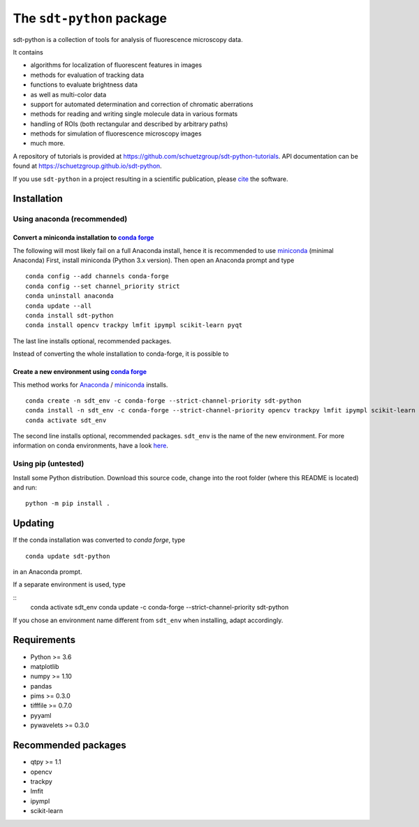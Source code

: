 .. SPDX-FileCopyrightText: 2020 Lukas Schrangl <lukas.schrangl@tuwien.ac.at>

   SPDX-License-Identifier: CC-BY-4.0

The ``sdt-python`` package
==========================

.. image:: https://zenodo.org/badge/DOI/10.5281/zenodo.4604495.svg
   :target: https://doi.org/10.5281/zenodo.4604495
   :alt: Zenodo

.. image:: https://img.shields.io/conda/vn/conda-forge/sdt-python.svg
   :target: https://anaconda.org/conda-forge/sdt-python
   :alt: conda-forge

sdt-python is a collection of tools for analysis of fluorescence microscopy
data.

It contains

- algorithms for localization of fluorescent features in images
- methods for evaluation of tracking data
- functions to evaluate brightness data
- as well as multi-color data
- support for automated determination and correction of chromatic aberrations
- methods for reading and writing single molecule data in various formats
- handling of ROIs (both rectangular and described by arbitrary paths)
- methods for simulation of fluorescence microscopy images
- much more.


A repository of tutorials is provided at
https://github.com/schuetzgroup/sdt-python-tutorials.
API documentation can be found at
https://schuetzgroup.github.io/sdt-python.

If you use ``sdt-python`` in a project resulting in a scientific publication,
please `cite <https://doi.org/10.5281/zenodo.4604495>`_ the software.


Installation
------------

Using anaconda (recommended)
^^^^^^^^^^^^^^^^^^^^^^^^^^^^

Convert a miniconda installation to `conda forge <https://conda-forge.org>`_
""""""""""""""""""""""""""""""""""""""""""""""""""""""""""""""""""""""""""""

The following will most likely fail on a full Anaconda install, hence it is
recommended to use `miniconda <https://docs.conda.io/en/latest/miniconda.html>`_
(minimal Anaconda)
First, install miniconda (Python 3.x version). Then open an Anaconda prompt and
type

::

    conda config --add channels conda-forge
    conda config --set channel_priority strict
    conda uninstall anaconda
    conda update --all
    conda install sdt-python
    conda install opencv trackpy lmfit ipympl scikit-learn pyqt

The last line installs optional, recommended packages.

Instead of converting the whole installation to conda-forge, it is possible to


Create a new environment using `conda forge <https://conda-forge.org>`_
"""""""""""""""""""""""""""""""""""""""""""""""""""""""""""""""""""""""

This method works for
`Anaconda <https://www.anaconda.com/products/individual>`_ /
`miniconda <https://docs.conda.io/en/latest/miniconda.html>`_ installs.

::

    conda create -n sdt_env -c conda-forge --strict-channel-priority sdt-python
    conda install -n sdt_env -c conda-forge --strict-channel-priority opencv trackpy lmfit ipympl scikit-learn
    conda activate sdt_env

The second line installs optional, recommended packages. ``sdt_env`` is the
name of the new environment. For more information on conda environments,
have a look
`here <https://docs.conda.io/projects/conda/en/latest/user-guide/tasks/manage-environments.html>`_.


Using pip (untested)
^^^^^^^^^^^^^^^^^^^^

Install some Python distribution. Download this source code, change into the
root folder (where this README is located) and run::

    python -m pip install .


Updating
--------

If the conda installation was converted to `conda forge`, type

::

    conda update sdt-python

in an Anaconda prompt.

If a separate environment is used, type

::
    conda activate sdt_env
    conda update -c conda-forge --strict-channel-priority sdt-python

If you chose an environment name different from ``sdt_env`` when installing,
adapt accordingly.


Requirements
------------

- Python >= 3.6
- matplotlib
- numpy >= 1.10
- pandas
- pims >= 0.3.0
- tifffile >= 0.7.0
- pyyaml
- pywavelets >= 0.3.0


Recommended packages
--------------------

- qtpy >= 1.1
- opencv
- trackpy
- lmfit
- ipympl
- scikit-learn
